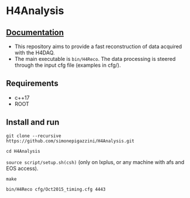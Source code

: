 * H4Analysis
[[https://gitlab.cern.ch/spigazzi/H4Analysis/badges/master/pipeline.svg]]

** [[https://h4analysis.web.cern.ch/][Documentation]]
  - This repository aims to provide a fast reconstruction of data
    acquired with the H4DAQ.
  - The main executable is =bin/H4Reco=. The data processing is 
    steered through the input cfg file (examples in cfg/).

** Requirements
   - c++17
   - ROOT

** Install and run
   =git clone --recursive https://github.com/simonepigazzini/H4Analysis.git=

   =cd H4Analysis=

   =source script/setup.sh(csh)= (only on lxplus, or any machine with afs and EOS access).

   =make=

   =bin/H4Reco cfg/Oct2015_timing.cfg 4443=
     
